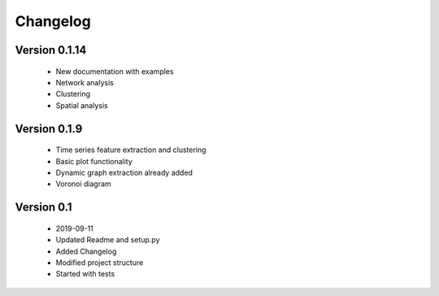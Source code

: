 =========
Changelog
=========

Version 0.1.14
=============
    * New documentation with examples
    * Network analysis
    * Clustering
    * Spatial analysis

Version 0.1.9
=============
    * Time series feature extraction and clustering
    * Basic plot functionality
    * Dynamic graph extraction already added
    * Voronoi diagram

Version 0.1
===========
    * 2019-09-11
    * Updated Readme and setup.py
    * Added Changelog
    * Modified project structure
    * Started with tests